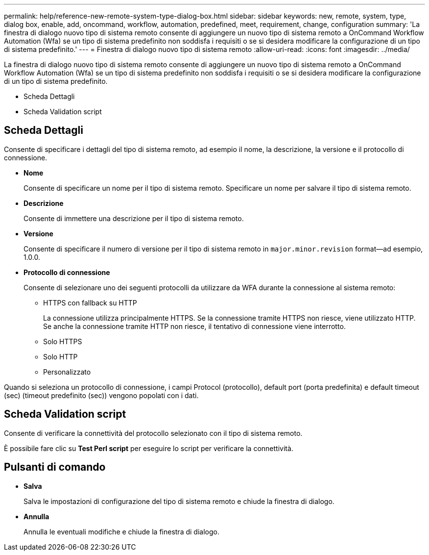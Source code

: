 ---
permalink: help/reference-new-remote-system-type-dialog-box.html 
sidebar: sidebar 
keywords: new, remote, system, type, dialog box, enable, add, oncommand, workflow, automation, predefined, meet, requirement, change, configuration 
summary: 'La finestra di dialogo nuovo tipo di sistema remoto consente di aggiungere un nuovo tipo di sistema remoto a OnCommand Workflow Automation (Wfa) se un tipo di sistema predefinito non soddisfa i requisiti o se si desidera modificare la configurazione di un tipo di sistema predefinito.' 
---
= Finestra di dialogo nuovo tipo di sistema remoto
:allow-uri-read: 
:icons: font
:imagesdir: ../media/


[role="lead"]
La finestra di dialogo nuovo tipo di sistema remoto consente di aggiungere un nuovo tipo di sistema remoto a OnCommand Workflow Automation (Wfa) se un tipo di sistema predefinito non soddisfa i requisiti o se si desidera modificare la configurazione di un tipo di sistema predefinito.

* Scheda Dettagli
* Scheda Validation script




== Scheda Dettagli

Consente di specificare i dettagli del tipo di sistema remoto, ad esempio il nome, la descrizione, la versione e il protocollo di connessione.

* *Nome*
+
Consente di specificare un nome per il tipo di sistema remoto. Specificare un nome per salvare il tipo di sistema remoto.

* *Descrizione*
+
Consente di immettere una descrizione per il tipo di sistema remoto.

* *Versione*
+
Consente di specificare il numero di versione per il tipo di sistema remoto in `major.minor.revision` format--ad esempio, 1.0.0.

* *Protocollo di connessione*
+
Consente di selezionare uno dei seguenti protocolli da utilizzare da WFA durante la connessione al sistema remoto:

+
** HTTPS con fallback su HTTP
+
La connessione utilizza principalmente HTTPS. Se la connessione tramite HTTPS non riesce, viene utilizzato HTTP. Se anche la connessione tramite HTTP non riesce, il tentativo di connessione viene interrotto.

** Solo HTTPS
** Solo HTTP
** Personalizzato




Quando si seleziona un protocollo di connessione, i campi Protocol (protocollo), default port (porta predefinita) e default timeout (sec) (timeout predefinito (sec)) vengono popolati con i dati.



== Scheda Validation script

Consente di verificare la connettività del protocollo selezionato con il tipo di sistema remoto.

È possibile fare clic su *Test Perl script* per eseguire lo script per verificare la connettività.



== Pulsanti di comando

* *Salva*
+
Salva le impostazioni di configurazione del tipo di sistema remoto e chiude la finestra di dialogo.

* *Annulla*
+
Annulla le eventuali modifiche e chiude la finestra di dialogo.


